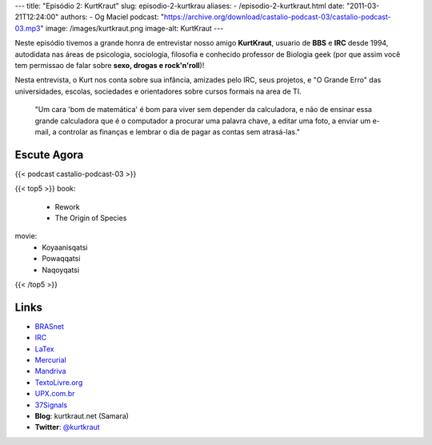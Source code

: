 ---
title: "Episódio 2: KurtKraut"
slug: episodio-2-kurtkrau
aliases:
- /episodio-2-kurtkraut.html
date: "2011-03-21T12:24:00"
authors:
- Og Maciel
podcast: "https://archive.org/download/castalio-podcast-03/castalio-podcast-03.mp3"
image: /images/kurtkraut.png
image-alt: KurtKraut
---

Neste episódio tivemos a grande honra de entrevistar nosso amigo
**KurtKraut**, usuario de **BBS** e **IRC** desde 1994, autodidata nas
áreas de psicologia, sociologia, filosofia e conhecido professor de
Biologia geek (por que assim você tem ﻿permissao de falar sobre **sexo,
drogas e rock'n'roll**)!

Nesta entrevista, o Kurt nos conta sobre sua infância, amizades pelo
IRC, seus projetos, e "O Grande Erro" das universidades, escolas,
sociedades e orientadores sobre cursos formais na area de TI.

    "Um cara 'bom de matemática' é bom para viver sem depender da
    calculadora, e não de ensinar essa grande calculadora que é o
    computador a procurar uma palavra chave, a editar uma foto, a enviar
    um e-mail, a controlar as finanças e lembrar o dia de pagar as
    contas sem atrasá-las."

Escute Agora
------------

{{< podcast castalio-podcast-03 >}}

{{< top5 >}}
book:
    * Rework
    * The Origin of Species
movie:
    * Koyaanisqatsi
    * Powaqqatsi
    * Naqoyqatsi
{{< /top5 >}}


Links
-----
-  `BRASnet`_
-  `IRC`_
-  `LaTex`_
-  `Mercurial`_
-  `Mandriva`_
-  `TextoLivre.org`_
-  `UPX.com.br`_
-  `37Signals`_
-  **Blog**: kurtkraut.net (Samara)
-  **Twitter**: `@kurtkraut`_

.. _BRASnet: http://www.wordiq.com/definition/BRASnet
.. _IRC: https://secure.wikimedia.org/wikipedia/pt/wiki/Internet_Relay_Chat
.. _LaTex: https://secure.wikimedia.org/wikipedia/pt/wiki/Latex
.. _Mercurial: https://secure.wikimedia.org/wikipedia/pt/wiki/Mercurial
.. _Mandriva: https://secure.wikimedia.org/wikipedia/pt/wiki/Mandriva
.. _Rework: http://www.amazon.com/Rework-Jason-Fried/dp/0307463745/ref=sr_1_1?ie=UTF8&qid=1299937824&sr=8-1
.. _"On the Origin of Species": http://www.amazon.com/origin-species-ebook/dp/B002RKSV2U/ref=sr_1_1?ie=UTF8&m=AG56TWVU5XWC2&s=digital-text&qid=1299938416&sr=1-1
.. _TextoLivre.org: http://TextoLivre.org
.. _UPX.com.br: http://UPX.com.br
.. _37Signals: http://37signals.com/
.. _@kurtkraut: http://twitter.com/#!/kurtkraut
